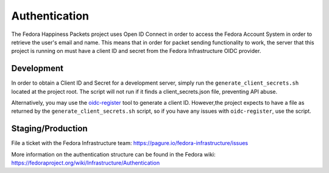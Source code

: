 ==============
Authentication
==============

The Fedora Happiness Packets project uses Open ID Connect in order to access the Fedora Account System in order to retrieve the user's email and name.
This means that in order for packet sending functionality to work, the server that this project is running on must have a client ID and secret from the Fedora Infrastructure OIDC provider.

Development
===========

In order to obtain a Client ID and Secret for a development server, simply run the ``generate_client_secrets.sh`` located at the project root. The script will not run if it finds a client_secrets.json file, preventing API abuse.

Alternatively, you may use the `oidc-register <https://github.com/puiterwijk/oidc-register>`_ tool to generate a client ID. However,the project expects to have a file as returned by the ``generate_client_secrets.sh`` script, so if you have any issues with ``oidc-register``, use the script.


Staging/Production
==================

File a ticket with the Fedora Infrastructure team: https://pagure.io/fedora-infrastructure/issues


More information on the authentication structure can be found in the Fedora wiki: https://fedoraproject.org/wiki/Infrastructure/Authentication
